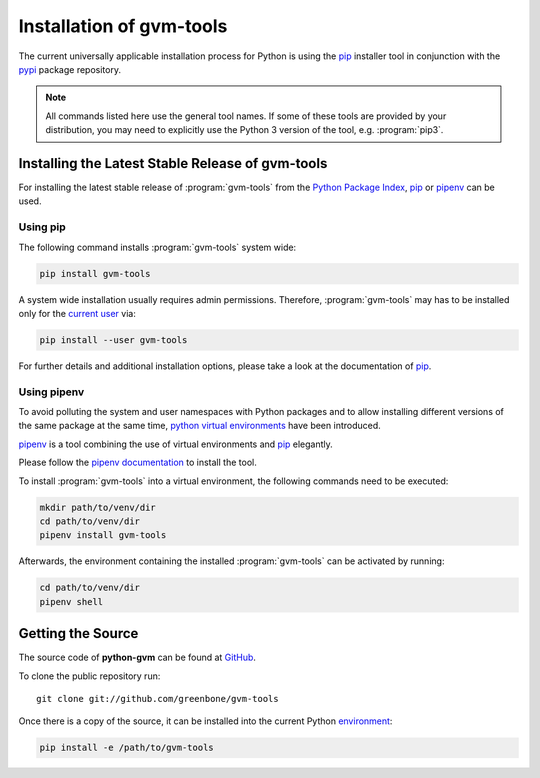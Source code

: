 .. _installation:

Installation of gvm-tools
=========================

The current universally applicable installation process for Python is using
the `pip`_ installer tool in conjunction with the `pypi`_ package repository.

.. note:: All commands listed here use the general tool names. If some of these
  tools are provided by your distribution, you may need to explicitly use the
  Python 3 version of the tool, e.g. :program:`pip3`.

Installing the Latest Stable Release of gvm-tools
-------------------------------------------------

For installing the latest stable release of :program:`gvm-tools` from the
`Python Package Index <https://pypi.org/>`_, `pip`_ or `pipenv`_ can be used.

Using pip
^^^^^^^^^

The following command installs :program:`gvm-tools` system wide:

.. code-block:: shell

  pip install gvm-tools

A system wide installation usually requires admin permissions. Therefore, 
:program:`gvm-tools` may has to be installed only for the
`current user <https://docs.python.org/3/library/site.html#site.USER_BASE>`_
via:

.. code-block:: shell

  pip install --user gvm-tools

For further details and additional installation options, please take a look at
the documentation of `pip`_.

Using pipenv
^^^^^^^^^^^^

To avoid polluting the system and user namespaces with Python packages and to
allow installing different versions of the same package at the same time,
`python virtual environments <https://docs.python.org/3/library/venv.html>`_
have been introduced.

`pipenv`_ is a tool combining the use of virtual environments and `pip`_ elegantly.

Please follow the `pipenv documentation <https://pipenv.readthedocs.io/en/latest/install/#pragmatic-installation-of-pipenv>`_
to install the tool.

To install :program:`gvm-tools` into a virtual environment, the following
commands need to be executed:

.. code-block:: shell

  mkdir path/to/venv/dir
  cd path/to/venv/dir
  pipenv install gvm-tools

Afterwards, the environment containing the installed :program:`gvm-tools` can be
activated by running:

.. code-block:: shell

  cd path/to/venv/dir
  pipenv shell

Getting the Source
------------------

The source code of **python-gvm** can be found at
`GitHub <https://github.com/greenbone/python-gvm>`_.

To clone the public repository run::

    git clone git://github.com/greenbone/gvm-tools

Once there is a copy of the source, it can be installed into the current Python
`environment <https://docs.python.org/3/library/venv.html#venv-def>`_:

.. code-block:: shell

    pip install -e /path/to/gvm-tools

.. _pip: https://pip.pypa.io/
.. _pipenv: http://pipenv.org/
.. _pypi: https://pypi.org/
